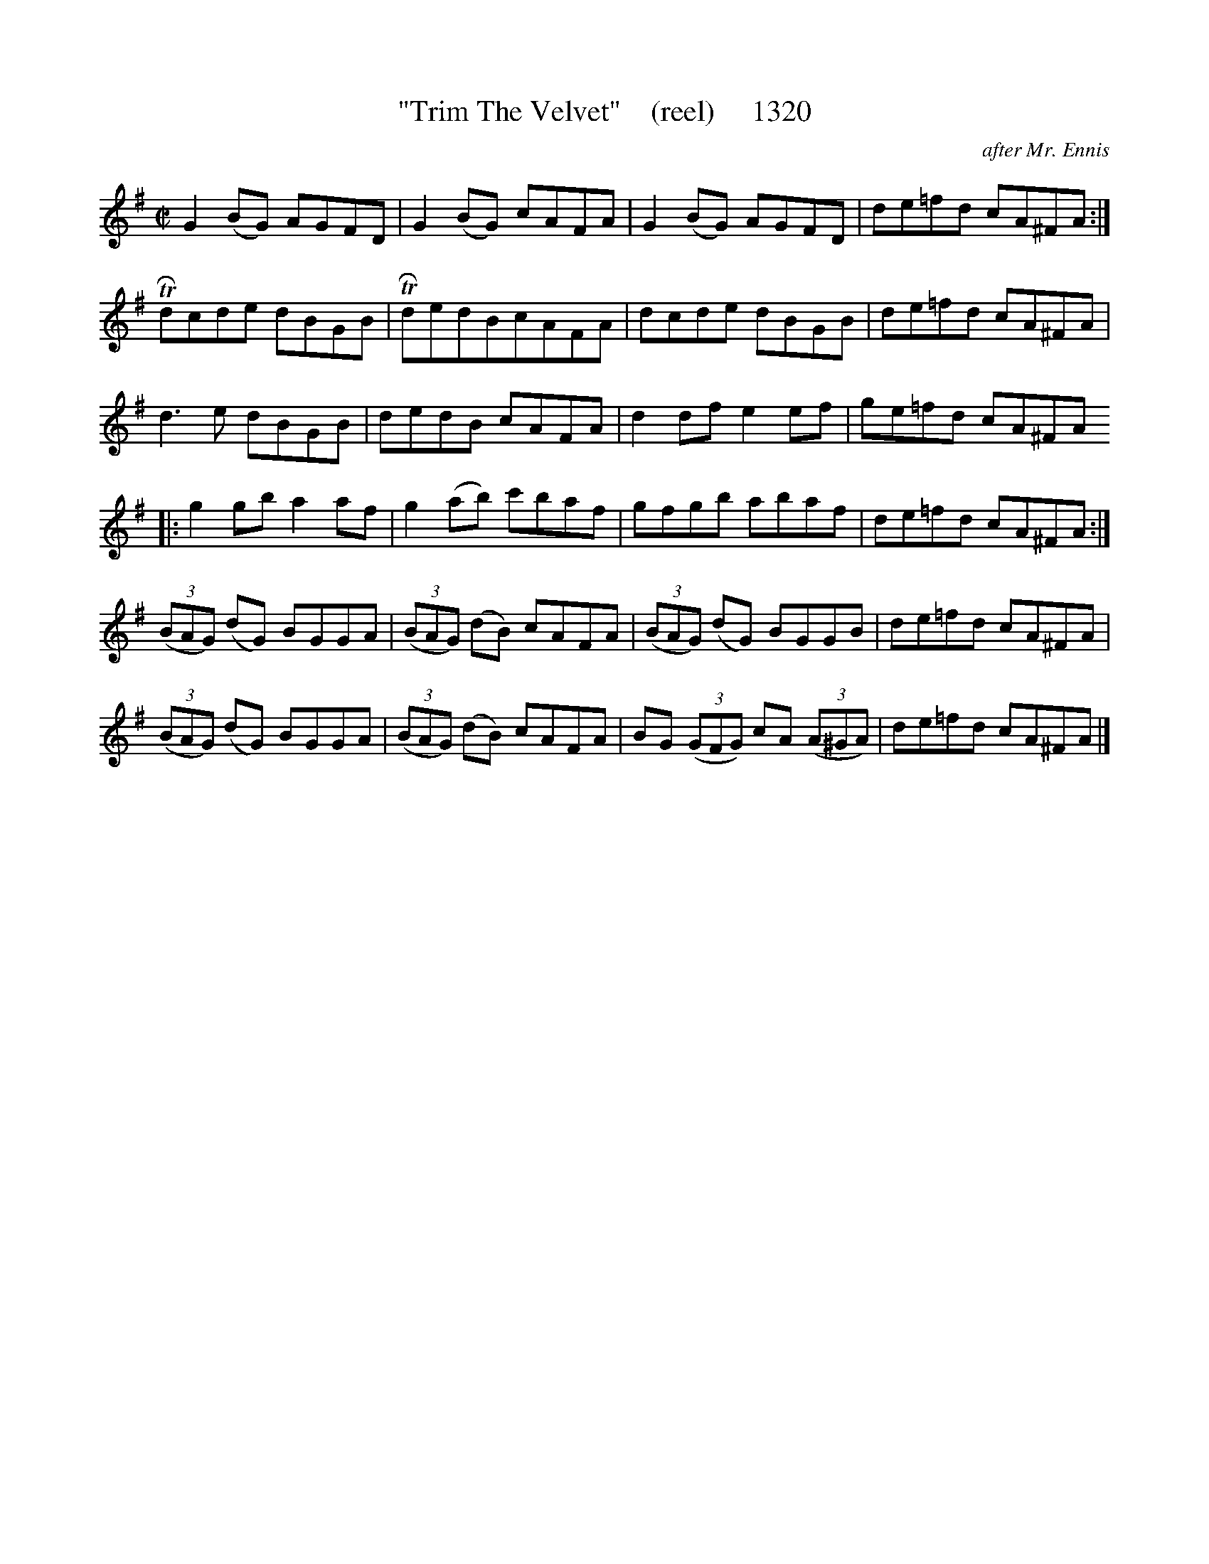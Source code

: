 X:1320
T:"Trim The Velvet"    (reel)     1320
C:after Mr. Ennis
B:O'Neill's Music Of Ireland (The 1850) Lyon & Healy, Chicago, 1903 edition
Z:FROM O'NEILL'S TO NOTEWORTHY, FROM NOTEWORTHY TO ABC, MIDI AND .TXT BY VINCE
BRENNAN July 2003 (HTTP://WWW.SOSYOURMOM.COM)
I:abc2nwc
M:C|
L:1/8
K:G
G2(BG) AGFD|G2(BG) cAFA|G2(BG) AGFD|de=fd cA^FA:|
 TRdcde dBGB| TRdedBcAFA|dcde dBGB|de=fd cA^FA|
d3e dBGB|dedB cAFA|d2df e2ef|ge=fd cA^FA
|:g2gb a2af|g2(ab) c'baf|gfgb abaf|de=fd cA^FA:|
(3(BAG) (dG) BGGA| (3(BAG) (dB) cAFA|(3(BAG) (dG) BGGB|de=fd cA^FA|
(3(BAG) (dG) BGGA|(3(BAG) (dB) cAFA|BG  (3(GFG) cA  (3(A^GA)|de=fd cA^FA|]


